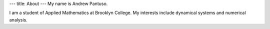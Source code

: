 ---
title: About
---
My name is Andrew Pantuso.

I am a student of Applied Mathematics at Brooklyn College.
My interests include dynamical systems and numerical analysis.
